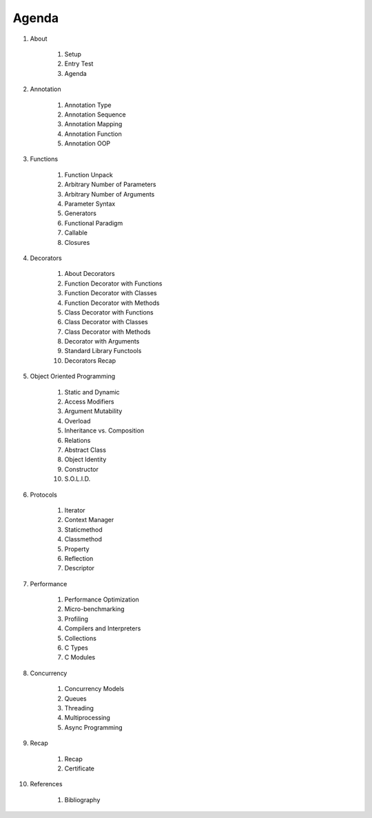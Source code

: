 Agenda
======


#. About

    #. Setup
    #. Entry Test
    #. Agenda

#. Annotation

    #. Annotation Type
    #. Annotation Sequence
    #. Annotation Mapping
    #. Annotation Function
    #. Annotation OOP

#. Functions

    #. Function Unpack
    #. Arbitrary Number of Parameters
    #. Arbitrary Number of Arguments
    #. Parameter Syntax
    #. Generators
    #. Functional Paradigm
    #. Callable
    #. Closures

#. Decorators

    #. About Decorators
    #. Function Decorator with Functions
    #. Function Decorator with Classes
    #. Function Decorator with Methods
    #. Class Decorator with Functions
    #. Class Decorator with Classes
    #. Class Decorator with Methods
    #. Decorator with Arguments
    #. Standard Library Functools
    #. Decorators Recap

#. Object Oriented Programming

    #. Static and Dynamic
    #. Access Modifiers
    #. Argument Mutability
    #. Overload
    #. Inheritance vs. Composition
    #. Relations
    #. Abstract Class
    #. Object Identity
    #. Constructor
    #. S.O.L.I.D.

#. Protocols

    #. Iterator
    #. Context Manager
    #. Staticmethod
    #. Classmethod
    #. Property
    #. Reflection
    #. Descriptor

#. Performance

    #. Performance Optimization
    #. Micro-benchmarking
    #. Profiling
    #. Compilers and Interpreters
    #. Collections
    #. C Types
    #. C Modules

#. Concurrency

    #. Concurrency Models
    #. Queues
    #. Threading
    #. Multiprocessing
    #. Async Programming

#. Recap

    #. Recap
    #. Certificate

#. References

    #. Bibliography

